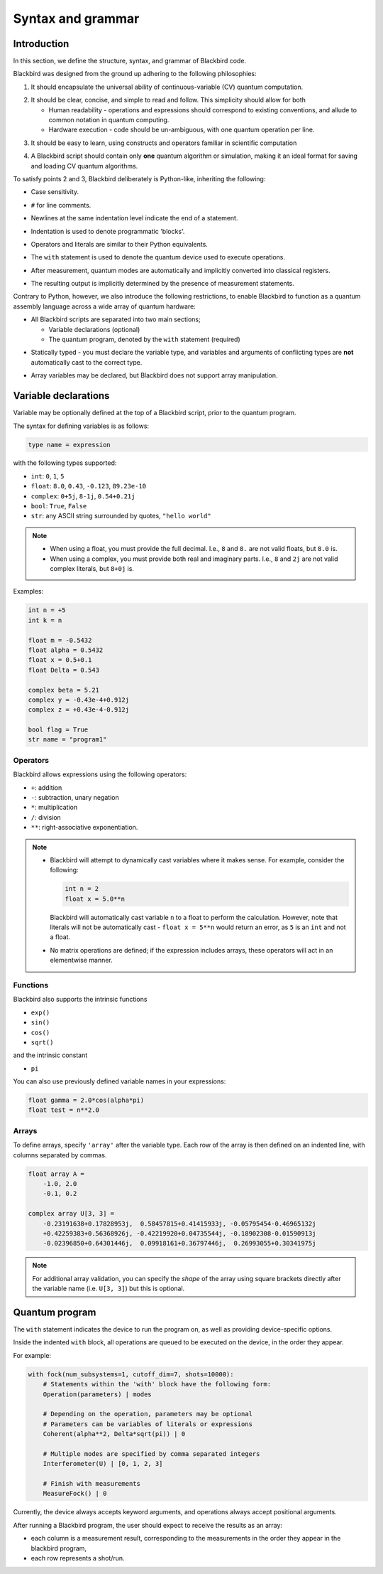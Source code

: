 .. _syntax:

Syntax and grammar
==================

Introduction
------------

In this section, we define the structure, syntax, and grammar of Blackbird code.

Blackbird was designed from the ground up adhering to the following philosophies:

1. It should encapsulate the universal ability of continuous-variable (CV) quantum computation.

.. 

2. It should be clear, concise, and simple to read and follow. This simplicity should allow for both

   * Human readability - operations and expressions should correspond to
     existing conventions, and allude to common notation in quantum computing.

   * Hardware execution - code should be un-ambiguous, with one quantum operation per line.

.. 

3. It should be easy to learn, using constructs and operators familiar in scientific computation

.. 

4. A Blackbird script should contain only **one** quantum algorithm or simulation,
   making it an ideal format for saving and loading CV quantum algorithms.

To satisfy points 2 and 3, Blackbird deliberately is Python-like, inheriting
the following:

* Case sensitivity.

.. 

* ``#`` for line comments.

.. 

* Newlines at the same indentation level indicate the end of a statement.

.. 

* Indentation is used to denote programmatic 'blocks'.

.. 

* Operators and literals are similar to their Python equivalents.

.. 

* The ``with`` statement is used to denote the quantum device used to execute operations.

.. 

* After measurement, quantum modes are automatically and implicitly converted into
  classical registers.

.. 

* The resulting output is implicitly determined by the presence of measurement statements.

Contrary to Python, however, we also introduce the following restrictions,
to enable Blackbird to function as a quantum assembly language across
a wide array of quantum hardware:

* All Blackbird scripts are separated into two main sections;

  - Variable declarations (optional)
  - The quantum program, denoted by the ``with`` statement (required)

.. 

* Statically typed - you must declare the variable type, and variables
  and arguments of conflicting types are **not** automatically cast to the correct type.

.. 

* Array variables may be declared, but Blackbird does not support array manipulation.


Variable declarations
---------------------

Variable may be optionally defined at the top of a Blackbird script, prior to the quantum program.

The syntax for defining variables is as follows:

.. code-block:: python

  type name = expression

with the following types supported:

* ``int``: ``0``, ``1``, ``5``
* ``float``: ``8.0``, ``0.43``, ``-0.123``, ``89.23e-10``
* ``complex``: ``0+5j``, ``8-1j``, ``0.54+0.21j``
* ``bool``: ``True``, ``False``
* ``str``: any ASCII string surrounded by quotes, ``"hello world"``

.. note::

    * When using a float, you must provide the full decimal. I.e., ``8`` and ``8.``
      are not valid floats, but ``8.0`` is.

    * When using a complex, you must provide both real and imaginary parts.
      I.e., ``8`` and ``2j`` are not valid complex literals, but ``8+0j`` is.

Examples:

.. code-block:: python

    int n = +5
    int k = n

    float m = -0.5432
    float alpha = 0.5432
    float x = 0.5+0.1
    float Delta = 0.543

    complex beta = 5.21
    complex y = -0.43e-4+0.912j
    complex z = +0.43e-4-0.912j

    bool flag = True
    str name = "program1"

Operators
~~~~~~~~~

Blackbird allows expressions using the following operators:

* ``+``: addition
* ``-``: subtraction, unary negation
* ``*``: multiplication
* ``/``: division
* ``**``: right-associative exponentiation.

.. note::

    * Blackbird will attempt to dynamically cast variables where it makes sense.
      For example, consider the following:

      .. code-block:: python

        int n = 2
        float x = 5.0**n

      Blackbird will automatically cast variable ``n`` to a float to perform the calculation.
      However, note that literals will not be automatically cast - ``float x = 5**n`` would
      return an error, as ``5`` is an ``int`` and not a float.

    * No matrix operations are defined; if the expression includes arrays, these operators will act in an elementwise manner.

Functions
~~~~~~~~~

Blackbird also supports the intrinsic functions

* ``exp()``
* ``sin()``
* ``cos()``
* ``sqrt()``

and the intrinsic constant

* ``pi``

You can also use previously defined variable names in your expressions:

.. code-block:: python

    float gamma = 2.0*cos(alpha*pi)
    float test = n**2.0

Arrays
~~~~~~

To define arrays, specify ``'array'`` after the variable type.
Each row of the array is then defined on an indented line, with
columns separated by commas.

.. code-block:: python

    float array A =
        -1.0, 2.0
        -0.1, 0.2

    complex array U[3, 3] =
        -0.23191638+0.17828953j,  0.58457815+0.41415933j, -0.05795454-0.46965132j
        +0.42259383+0.56368926j, -0.42219920+0.04735544j, -0.18902308-0.01590913j
        -0.02396850+0.64301446j,  0.09918161+0.36797446j,  0.26993055+0.30341975j


.. note::

    For additional array validation, you can specify the *shape* of the array using square
    brackets directly after the variable name (i.e. ``U[3, 3]``)
    but this is optional.

Quantum program
---------------

The ``with`` statement indicates the device to run the program on,
as well as providing device-specific options.

Inside the indented ``with`` block, all operations are queued
to be executed on the device, in the order they appear.

For example:

.. code-block:: python

    with fock(num_subsystems=1, cutoff_dim=7, shots=10000):
        # Statements within the 'with' block have the following form:
        Operation(parameters) | modes

        # Depending on the operation, parameters may be optional
        # Parameters can be variables of literals or expressions
        Coherent(alpha**2, Delta*sqrt(pi)) | 0

        # Multiple modes are specified by comma separated integers
        Interferometer(U) | [0, 1, 2, 3]

        # Finish with measurements
        MeasureFock() | 0

Currently, the device always accepts keyword arguments, and operations always accept
positional arguments.

After running a Blackbird program, the user should expect to receive the results
as an array:

* each column is a measurement result, corresponding to the measurements in the order they appear in the blackbird program,
* each row represents a shot/run.

